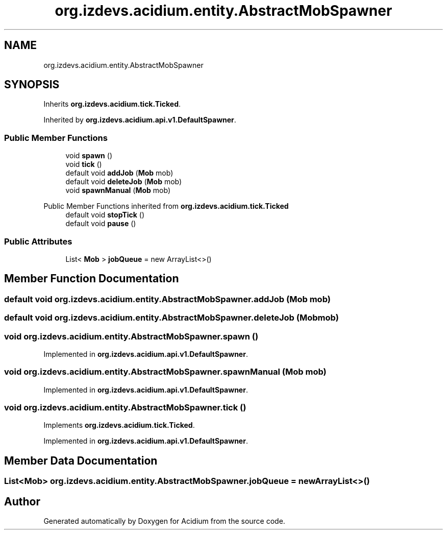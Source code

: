 .TH "org.izdevs.acidium.entity.AbstractMobSpawner" 3 "Version Alpha-0.1" "Acidium" \" -*- nroff -*-
.ad l
.nh
.SH NAME
org.izdevs.acidium.entity.AbstractMobSpawner
.SH SYNOPSIS
.br
.PP
.PP
Inherits \fBorg\&.izdevs\&.acidium\&.tick\&.Ticked\fP\&.
.PP
Inherited by \fBorg\&.izdevs\&.acidium\&.api\&.v1\&.DefaultSpawner\fP\&.
.SS "Public Member Functions"

.in +1c
.ti -1c
.RI "void \fBspawn\fP ()"
.br
.ti -1c
.RI "void \fBtick\fP ()"
.br
.ti -1c
.RI "default void \fBaddJob\fP (\fBMob\fP mob)"
.br
.ti -1c
.RI "default void \fBdeleteJob\fP (\fBMob\fP mob)"
.br
.ti -1c
.RI "void \fBspawnManual\fP (\fBMob\fP mob)"
.br
.in -1c

Public Member Functions inherited from \fBorg\&.izdevs\&.acidium\&.tick\&.Ticked\fP
.in +1c
.ti -1c
.RI "default void \fBstopTick\fP ()"
.br
.ti -1c
.RI "default void \fBpause\fP ()"
.br
.in -1c
.SS "Public Attributes"

.in +1c
.ti -1c
.RI "List< \fBMob\fP > \fBjobQueue\fP = new ArrayList<>()"
.br
.in -1c
.SH "Member Function Documentation"
.PP 
.SS "default void org\&.izdevs\&.acidium\&.entity\&.AbstractMobSpawner\&.addJob (\fBMob\fP mob)"

.SS "default void org\&.izdevs\&.acidium\&.entity\&.AbstractMobSpawner\&.deleteJob (\fBMob\fP mob)"

.SS "void org\&.izdevs\&.acidium\&.entity\&.AbstractMobSpawner\&.spawn ()"

.PP
Implemented in \fBorg\&.izdevs\&.acidium\&.api\&.v1\&.DefaultSpawner\fP\&.
.SS "void org\&.izdevs\&.acidium\&.entity\&.AbstractMobSpawner\&.spawnManual (\fBMob\fP mob)"

.PP
Implemented in \fBorg\&.izdevs\&.acidium\&.api\&.v1\&.DefaultSpawner\fP\&.
.SS "void org\&.izdevs\&.acidium\&.entity\&.AbstractMobSpawner\&.tick ()"

.PP
Implements \fBorg\&.izdevs\&.acidium\&.tick\&.Ticked\fP\&.
.PP
Implemented in \fBorg\&.izdevs\&.acidium\&.api\&.v1\&.DefaultSpawner\fP\&.
.SH "Member Data Documentation"
.PP 
.SS "List<\fBMob\fP> org\&.izdevs\&.acidium\&.entity\&.AbstractMobSpawner\&.jobQueue = new ArrayList<>()"


.SH "Author"
.PP 
Generated automatically by Doxygen for Acidium from the source code\&.
